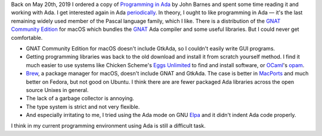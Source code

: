 .. title: Failing at Ada Again
.. slug: failing-at-ada-again
.. date: 2019-11-10 16:24:35 UTC-05:00
.. tags: ada
.. category: computing
.. link: 
.. description: 
.. type: text

Back on May 20th, 2019 I ordered a copy of `Programming in Ada`_ by
John Barnes and spent some time reading it and working with Ada.  I
get interested again in Ada periodically_.  In theory, I ought to like
programming in Ada — it's the last remaining widely used member of the
Pascal language family, which I like.  There is a distribution of the
`GNAT Community Edition`_ for macOS which bundles the GNAT_ Ada
compiler and some useful libraries.  But I could never get
comfortable.

+ GNAT Community Edition for macOS doesn't include GtkAda, so I
  couldn't easily write GUI programs.

+ Getting programming libraries was back to the old download and
  install it from scratch yourself method.  I find it much easier to
  use systems like Chicken Scheme's `Eggs Unlimited`_ to find and
  install software, or OCaml_'s opam_.

+ Brew_, a package manager for macOS, doesn't include GNAT and
  GtkAda. The case is better in MacPorts_ and much better on Fedora,
  but not good on Ubuntu.  I think there are are fewer packaged Ada
  libraries across the open source Unixes in general.

+ The lack of a garbage collector is annoying.

+ The type system is strict and not very flexible.

+ And especially irritating to me, I tried using  the Ada mode on GNU Elpa_ 
  and it didn't indent Ada code properly.

I think in my current programming environment using Ada is still a
difficult task.

.. _`Programming in Ada`: https://www.amazon.com/gp/product/110742481X/
.. _periodically: link://slug/2003-07-24-ada-cohen
.. _`GNAT Community Edition`: https://www.adacore.com/download
.. _GNAT: https://en.wikipedia.org/wiki/GNAT
.. _`Eggs Unlimited`: http://wiki.call-cc.org/chicken-projects/egg-index-5.html
.. _OCaml: https://ocaml.org/
.. _opam: https://opam.ocaml.org/
.. _brew: https://brew.sh
.. _MacPorts: https://www.macports.org/
.. _Elpa: https://elpa.gnu.org/
